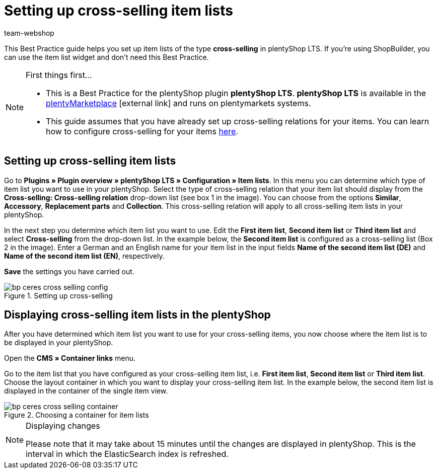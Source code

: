 = Setting up cross-selling item lists
:lang: en
:keywords: Online store, Client, Standard, plentyShop LTS, Plugin, Cross-Selling, Item list, Item, plentyShop
:position: 70
:author: team-webshop

This Best Practice guide helps you set up item lists of the type *cross-selling* in plentyShop LTS. If you're using ShopBuilder, you can use the item list widget and don't need this Best Practice.

[NOTE]
.First things first...
====
* This is a Best Practice for the plentyShop plugin *plentyShop LTS*. *plentyShop LTS* is available in the link:https://marketplace.plentymarkets.com/plugins/templates/Ceres_4697[plentyMarketplace^]{nbsp}icon:external-link[] and runs on plentymarkets systems.
* This guide assumes that you have already set up cross-selling relations for your items. You can learn how to configure cross-selling for your items <<item/managing-items#950, here>>.
====

== Setting up cross-selling item lists

Go to *Plugins » Plugin overview » plentyShop LTS » Configuration » Item lists*. In this menu you can determine which type of item list you want to use in your plentyShop.
Select the type of cross-selling relation that your item list should display from the *Cross-selling: Cross-selling relation* drop-down list (see box 1 in the image).
You can choose from the options *Similar*, *Accessory*, *Replacement parts* and *Collection*. This cross-selling relation will apply to all cross-selling item lists in your plentyShop.

In the next step you determine which item list you want to use. Edit the *First item list*, *Second item list* or *Third item list* and select *Cross-selling* from the drop-down list. In the example below, the *Second item list* is configured as a cross-selling list (Box 2 in the image).
Enter a German and an English name for your item list in the input fields *Name of the second item list (DE)* and *Name of the second item list (EN)*, respectively.

*Save* the settings you have carried out.

[[cross-selling-settings]]
.Setting up cross-selling
image::_best-practices/omni-channel/online-store/assets/bp-ceres-cross-selling-config.png[]

== Displaying cross-selling item lists in the plentyShop

After you have determined which item list you want to use for your cross-selling items, you now choose where the item list is to be displayed in your plentyShop.

Open the *CMS » Container links* menu.

Go to the item list that you have configured as your cross-selling item list, i.e. *First item list*, *Second item list* or *Third item list*.
Choose the layout container in which you want to display your cross-selling item list. In the example below, the second item list is displayed in the container of the single item view.


[[item-list-container]]
.Choosing a container for item lists
image::_best-practices/omni-channel/online-store/assets/bp-ceres-cross-selling-container.png[]

[NOTE]
.Displaying changes
====
Please note that it may take about 15 minutes until the changes are displayed in plentyShop. This is the interval in which the ElasticSearch index is refreshed.
====
